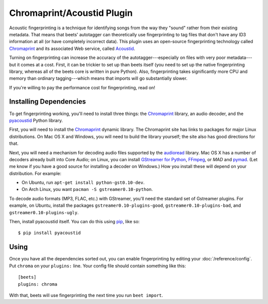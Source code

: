 Chromaprint/Acoustid Plugin
===========================

Acoustic fingerprinting is a technique for identifying songs from the way they
"sound" rather from their existing metadata. That means that beets' autotagger
can theoretically use fingerprinting to tag files that don't have any ID3
information at all (or have completely incorrect data).  This plugin uses an
open-source fingerprinting technology called `Chromaprint`_ and its associated
Web service, called `Acoustid`_.

.. _Chromaprint: http://acoustid.org/chromaprint
.. _acoustid: http://acoustid.org/

Turning on fingerprinting can increase the accuracy of the
autotagger---especially on files with very poor metadata---but it comes at a
cost. First, it can be trickier to set up than beets itself (you need to set up
the native fingerprinting library, whereas all of the beets core is written in
pure Python).  Also, fingerprinting takes significantly more CPU and memory than
ordinary tagging---which means that imports will go substantially slower.

If you're willing to pay the performance cost for fingerprinting, read on!

Installing Dependencies
-----------------------

To get fingerprinting working, you'll need to install three things: the
`Chromaprint`_ library, an audio decoder, and the `pyacoustid`_ Python library.

First, you will need to install the `Chromaprint`_ dynamic library. The
Chromaprint site has links to packages for major Linux distributions. On Mac OS
X and Windows, you will need to build the library yourself; the site also has
good directions for that.

Next, you will need a mechanism for decoding audio files supported by the
`audioread`_ library. Mac OS X has a number of decoders already built into Core
Audio; on Linux, you can install `GStreamer for Python`_, `FFmpeg`_, or `MAD`
and `pymad`_. (Let me know if you have a good source for installing a decoder on
Windows.) How you install these will depend on your distribution. For example:

.. _audioread: https://github.com/sampsyo/audioread
.. _pyacoustid: http://github.com/sampsyo/pyacoustid
.. _GStreamer for Python:
    http://gstreamer.freedesktop.org/modules/gst-python.html
.. _FFmpeg: http://ffmpeg.org/
.. _MAD: http://spacepants.org/src/pymad/
.. _pymad: http://www.underbit.com/products/mad/
.. _Core Audio: http://developer.apple.com/technologies/mac/audio-and-video.html

* On Ubuntu, run ``apt-get install python-gst0.10-dev``.

* On Arch Linux, you want ``pacman -S gstreamer0.10-python``. 

To decode audio formats (MP3, FLAC, etc.) with GStreamer, you'll need the
standard set of Gstreamer plugins. For example, on Ubuntu, install the packages
``gstreamer0.10-plugins-good``, ``gstreamer0.10-plugins-bad``, and
``gstreamer0.10-plugins-ugly``.

Then, install pyacoustid itself. You can do this using `pip`_, like so::

    $ pip install pyacoustid

.. _pip: http://pip.openplans.org/

Using
-----

Once you have all the dependencies sorted out, you can enable fingerprinting by
editing your :doc:`/reference/config`. Put ``chroma`` on your ``plugins:``
line. Your config file should contain something like this::

    [beets]
    plugins: chroma

With that, beets will use fingerprinting the next time you run ``beet import``.
